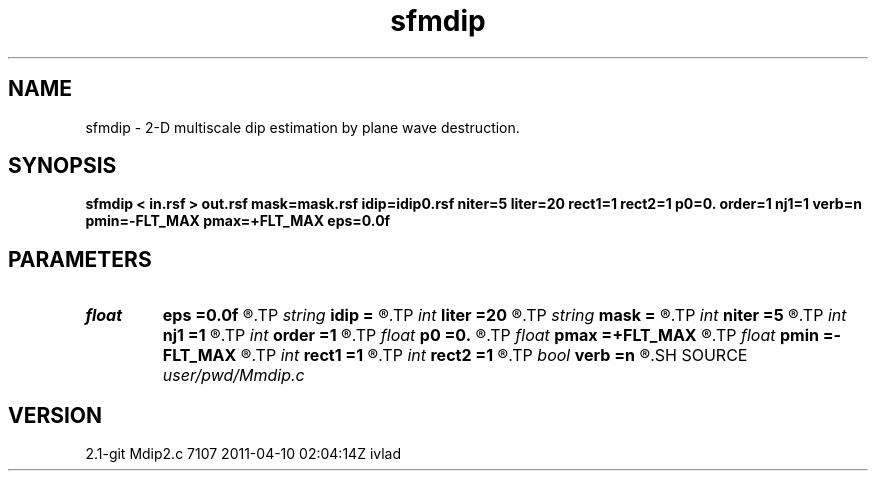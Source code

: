 .TH sfmdip 1  "APRIL 2019" Madagascar "Madagascar Manuals"
.SH NAME
sfmdip \- 2-D multiscale dip estimation by plane wave destruction. 
.SH SYNOPSIS
.B sfmdip < in.rsf > out.rsf mask=mask.rsf idip=idip0.rsf niter=5 liter=20 rect1=1 rect2=1 p0=0. order=1 nj1=1 verb=n pmin=-FLT_MAX pmax=+FLT_MAX eps=0.0f
.SH PARAMETERS
.PD 0
.TP
.I float  
.B eps
.B =0.0f
.R  	regularization
.TP
.I string 
.B idip
.B =
.R  	initial in-line dip (auxiliary input file name)
.TP
.I int    
.B liter
.B =20
.R  	number of linear iterations
.TP
.I string 
.B mask
.B =
.R  	auxiliary input file name
.TP
.I int    
.B niter
.B =5
.R  	number of iterations
.TP
.I int    
.B nj1
.B =1
.R  	antialiasing
.TP
.I int    
.B order
.B =1
.R  	accuracy order
.TP
.I float  
.B p0
.B =0.
.R  	initial dip
.TP
.I float  
.B pmax
.B =+FLT_MAX
.R  	maximum dip
.TP
.I float  
.B pmin
.B =-FLT_MAX
.R  	minimum dip
.TP
.I int    
.B rect1
.B =1
.R  	dip smoothness on 1st axis
.TP
.I int    
.B rect2
.B =1
.R  	dip smoothness on 2nd axis
.TP
.I bool   
.B verb
.B =n
.R  [y/n]	verbosity flag
.SH SOURCE
.I user/pwd/Mmdip.c
.SH VERSION
2.1-git Mdip2.c 7107 2011-04-10 02:04:14Z ivlad
